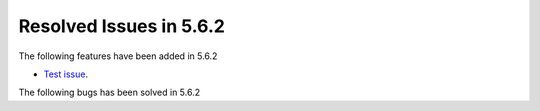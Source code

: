 Resolved Issues in 5.6.2
--------------------------------------------------------------------------------

The following features have been added in 5.6.2

- `Test issue <https://github.com/OpenNebula/docs-pro/issues/2>`__.

The following bugs has been solved in 5.6.2

